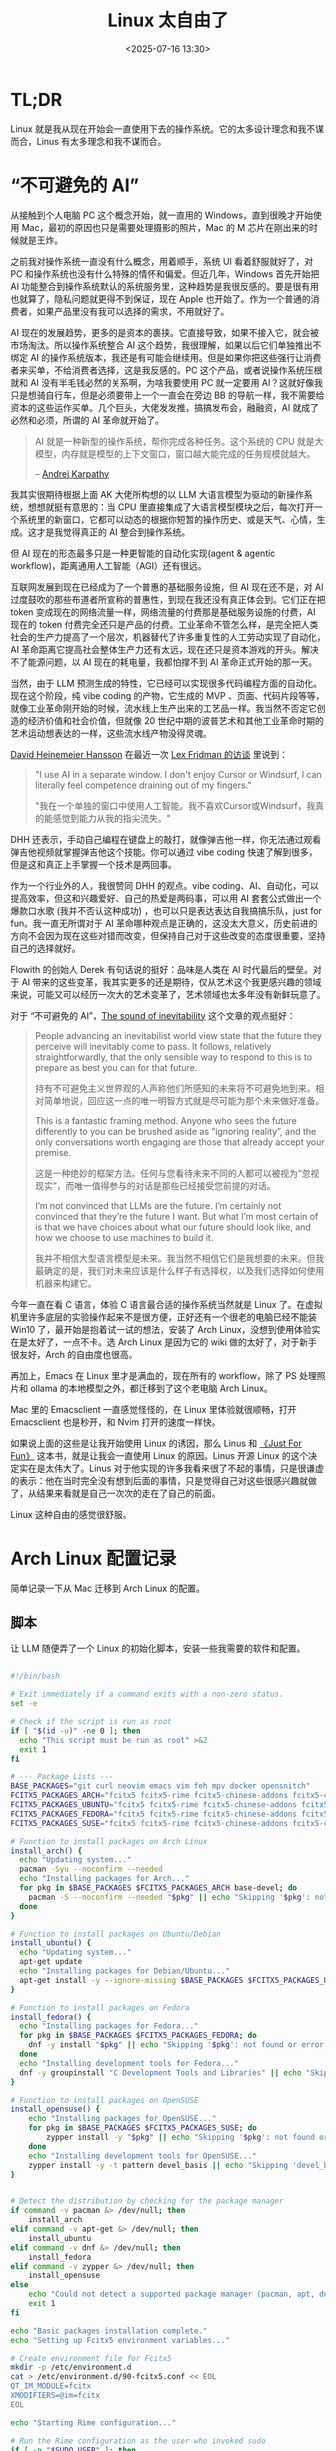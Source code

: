 #+title: Linux 太自由了
#+date: <2025-07-16 13:30>
#+description: AI 现在的发展趋势，更多的是资本的裹挟。它直接导致，如果不接入它，就会被市场淘汰。所以操作系统整合 AI 这个趋势，我很理解，如果以后它们单独推出不绑定 AI 的操作系统版本，我还是有可能会继续用。但是如果你把这些强行让消费者来买单，不给消费者选择，这是我反感的。PC 这个产品，或者说操作系统压根就和 AI 没有半毛钱必然的关系啊，为啥我要使用 PC 就一定要用 AI？这就好像我只是想骑自行车，但是必须要带上一个一直会在旁边 BB 的导航一样，我不需要给资本的这些运作买单。
#+filetags: Linux Ramble

* TL;DR
Linux 就是我从现在开始会一直使用下去的操作系统。它的太多设计理念和我不谋而合，Linus 有太多理念和我不谋而合。

* “不可避免的 AI”
从接触到个人电脑 PC 这个概念开始，就一直用的 Windows，直到很晚才开始使用 Mac，最初的原因也只是需要处理摄影的照片，Mac 的 M 芯片在刚出来的时候就是王炸。

之前我对操作系统一直没有什么概念，用着顺手，系统 UI 看着舒服就好了，对 PC 和操作系统也没有什么特殊的情怀和偏爱。但近几年，Windows 首先开始把 AI 功能整合到操作系统默认的系统服务里，这种趋势是我很反感的。要是很有用也就算了，隐私问题就更得不到保证，现在 Apple 也开始了。作为一个普通的消费者，如果产品里没有我可以选择的需求，不用就好了。

AI 现在的发展趋势，更多的是资本的裹挟。它直接导致，如果不接入它，就会被市场淘汰。所以操作系统整合 AI 这个趋势，我很理解，如果以后它们单独推出不绑定 AI 的操作系统版本，我还是有可能会继续用。但是如果你把这些强行让消费者来买单，不给消费者选择，这是我反感的。PC 这个产品，或者说操作系统压根就和 AI 没有半毛钱必然的关系啊，为啥我要使用 PC 就一定要用 AI？这就好像我只是想骑自行车，但是必须要带上一个一直会在旁边 BB 的导航一样，我不需要给资本的这些运作买单。几个巨头，大佬发发推，搞搞发布会，融融资，AI 就成了必然和必须，所谓的 AI 革命就开始了。

#+begin_quote
AI 就是一种新型的操作系统，帮你完成各种任务。这个系统的 CPU 就是大模型，内存就是模型的上下文窗口，窗口越大能完成的任务规模就越大。

-- [[https://rlancemartin.github.io/2025/06/23/context_engineering/][Andrej Karpathy]]
#+end_quote

我其实很期待根据上面 AK 大佬所构想的以 LLM 大语言模型为驱动的新操作系统，想想就挺有意思的：当 CPU 里直接集成了大语言模型模块之后，每次打开一个系统里的新窗口，它都可以动态的根据你短暂的操作历史、或是天气、心情，生成。这才是我觉得真正的 AI 整合到操作系统。

但 AI 现在的形态最多只是一种更智能的自动化实现(agent & agentic workflow)，距离通用人工智能（AGI）还有很远。

互联网发展到现在已经成为了一个普惠的基础服务设施，但 AI 现在还不是，对 AI 过度鼓吹的那些布道者所宣称的普惠性，到现在我还没有真正体会到。它们正在把 token 变成现在的网络流量一样，网络流量的付费那是基础服务设施的付费，AI 现在的 token 付费完全还只是产品的付费。工业革命不管怎么样，是完全把人类社会的生产力提高了一个层次，机器替代了许多重复性的人工劳动实现了自动化，AI 革命距离它提高社会整体生产力还有太远，现在还只是资本游戏的开头。解决不了能源问题，以 AI 现在的耗电量，我都怕撑不到 AI 革命正式开始的那一天。

当然，由于 LLM 预测生成的特性，它已经可以实现很多代码编程方面的自动化。现在这个阶段，纯 vibe coding 的产物，它生成的 MVP 、页面、代码片段等等，就像工业革命刚开始的时候，流水线上生产出来的工艺品一样。我当然不否定它创造的经济价值和社会价值，但就像 20 世纪中期的波普艺术和其他工业革命时期的艺术运动想表达的一样，这些流水线产物没得灵魂。

[[https://en.wikipedia.org/wiki/David_Heinemeier_Hansson][David Heinemeier Hansson]] 在最近一次 [[https://www.youtube.com/watch?v=vagyIcmIGOQ&t=5292s][Lex Fridman 的访谈]] 里说到：

#+begin_quote
"I use AI in a separate window. I don't enjoy Cursor or Windsurf, I can literally feel competence draining out of my fingers."

"我在一个单独的窗口中使用人工智能。我不喜欢Cursor或Windsurf，我真的能感觉到能力从我的指尖流失。"
#+end_quote

DHH 还表示，手动自己编程在键盘上的敲打，就像弹吉他一样，你无法通过观看弹吉他视频就掌握弹吉他这个技能。你可以通过 vibe coding 快速了解到很多，但是这和真正上手掌握一个技术是两回事。

作为一个行业外的人，我很赞同 DHH 的观点。vibe coding、AI、自动化，可以提高效率，但这和兴趣爱好、自己的热爱是两码事，可以用 AI 套套公式做出一个爆款口水歌 (我并不否认这种成功) ，也可以只是表达表达自我搞搞乐队，just for fun。我一直无所谓对于 AI 革命哪种观点是正确的，这没太大意义，历史前进的方向不会因为现在这些对错而改变，但保持自己对于这些改变的态度很重要，坚持自己的选择就好。

Flowith 的创始人 Derek 有句话说的挺好：品味是人类在 AI 时代最后的壁垒。对于 AI 带来的这些变革，我其实更多的还是期待，仅从艺术这个我更感兴趣的领域来说，可能又可以经历一次大的艺术变革了，艺术领域也太多年没有新鲜玩意了。

对于 “不可避免的 AI”，[[https://tomrenner.com/posts/llm-inevitabilism/][The sound of inevitability]] 这个文章的观点挺好：

#+begin_quote
People advancing an inevitabilist world view state that the future they perceive will inevitably come to pass. It follows, relatively straightforwardly, that the only sensible way to respond to this is to prepare as best you can for that future.

持有不可避免主义世界观的人声称他们所感知的未来将不可避免地到来。相对简单地说，回应这一点的唯一明智方式就是尽可能为那个未来做好准备。

This is a fantastic framing method. Anyone who sees the future differently to you can be brushed aside as “ignoring reality”, and the only conversations worth engaging are those that already accept your premise.

这是一种绝妙的框架方法。任何与您看待未来不同的人都可以被视为“忽视现实”，而唯一值得参与的对话是那些已经接受您前提的对话。

I’m not convinced that LLMs are the future. I’m certainly not convinced that they’re the future I want. But what I’m most certain of is that we have choices about what our future should look like, and how we choose to use machines to build it.

我并不相信大型语言模型是未来。我当然不相信它们是我想要的未来。但我最确定的是，我们对未来应该是什么样子有选择权，以及我们选择如何使用机器来构建它。
#+end_quote

今年一直在看 C 语言，体验 C 语言最合适的操作系统当然就是 Linux 了。在虚拟机里许多底层的实验操作起来不是很方便，正好还有一个很老的电脑已经不能装 Win10 了，最开始是抱着试一试的想法，安装了 Arch Linux，没想到使用体验实在是太好了，一点不卡。选 Arch Linux 是因为它的 wiki 做的太好了，对于新手很友好，Arch 的自由度也很高。

再加上，Emacs 在 Linux 里才是满血的，现在所有的 workflow，除了 PS 处理照片和 ollama 的本地模型之外，都迁移到了这个老电脑 Arch Linux。

Mac 里的 Emacsclient 一直感觉怪怪的，在 Linux 里体验就很顺畅，打开 Emacsclient 也是秒开，和 Nvim 打开的速度一样快。

如果说上面的这些是让我开始使用 Linux 的诱因，那么 Linus 和 [[https://wiki.vandee.art/#%E3%80%8AJust%20For%20Fun%E3%80%8B][《Just For Fun》]] 这本书，就是让我会一直使用 Linux 的原因。Linus 开源 Linux 的这个决定实在是太伟大了。Linus 对于他实现的许多我看来很了不起的事情，只是很谦虚的表示：他在当时完全没有想到后面的事情，只是觉得自己对这些很感兴趣就做了，从结果来看就是自己一次次的走在了自己的前面。

Linux 这种自由的感觉很舒服。

* Arch Linux 配置记录
简单记录一下从 Mac 迁移到 Arch Linux 的配置。
** 脚本
让 LLM 随便弄了一个 Linux 的初始化脚本，安装一些我需要的软件和配置。

#+BEGIN_SRC bash

#!/bin/bash

# Exit immediately if a command exits with a non-zero status.
set -e

# Check if the script is run as root
if [ "$(id -u)" -ne 0 ]; then
  echo "This script must be run as root" >&2
  exit 1
fi

# --- Package Lists ---
BASE_PACKAGES="git curl neovim emacs vim feh mpv docker opensnitch"
FCITX5_PACKAGES_ARCH="fcitx5 fcitx5-rime fcitx5-chinese-addons fcitx5-configtool"
FCITX5_PACKAGES_UBUNTU="fcitx5 fcitx5-rime fcitx5-chinese-addons fcitx5-config-qt"
FCITX5_PACKAGES_FEDORA="fcitx5 fcitx5-rime fcitx5-chinese-addons fcitx5-configtool"
FCITX5_PACKAGES_SUSE="fcitx5 fcitx5-rime fcitx5-chinese-addons fcitx5-configtool"

# Function to install packages on Arch Linux
install_arch() {
  echo "Updating system..."
  pacman -Syu --noconfirm --needed
  echo "Installing packages for Arch..."
  for pkg in $BASE_PACKAGES $FCITX5_PACKAGES_ARCH base-devel; do
    pacman -S --noconfirm --needed "$pkg" || echo "Skipping '$pkg': not found or error."
  done
}

# Function to install packages on Ubuntu/Debian
install_ubuntu() {
  echo "Updating system..."
  apt-get update
  echo "Installing packages for Debian/Ubuntu..."
  apt-get install -y --ignore-missing $BASE_PACKAGES $FCITX5_PACKAGES_UBUNTU docker.io build-essential
}

# Function to install packages on Fedora
install_fedora() {
  echo "Installing packages for Fedora..."
  for pkg in $BASE_PACKAGES $FCITX5_PACKAGES_FEDORA; do
    dnf -y install "$pkg" || echo "Skipping '$pkg': not found or error."
  done
  echo "Installing development tools for Fedora..."
  dnf -y groupinstall "C Development Tools and Libraries" || echo "Skipping 'C Development Tools and Libraries' group: not found or error."
}

# Function to install packages on OpenSUSE
install_opensuse() {
    echo "Installing packages for OpenSUSE..."
    for pkg in $BASE_PACKAGES $FCITX5_PACKAGES_SUSE; do
        zypper install -y "$pkg" || echo "Skipping '$pkg': not found or error."
    done
    echo "Installing development tools for OpenSUSE..."
    zypper install -y -t pattern devel_basis || echo "Skipping 'devel_basis' pattern: not found or error."
}


# Detect the distribution by checking for the package manager
if command -v pacman &> /dev/null; then
    install_arch
elif command -v apt-get &> /dev/null; then
    install_ubuntu
elif command -v dnf &> /dev/null; then
    install_fedora
elif command -v zypper &> /dev/null; then
    install_opensuse
else
    echo "Could not detect a supported package manager (pacman, apt, dnf, zypper)."
    exit 1
fi

echo "Basic packages installation complete."
echo "Setting up Fcitx5 environment variables..."

# Create environment file for Fcitx5
mkdir -p /etc/environment.d
cat > /etc/environment.d/90-fcitx5.conf << EOL
QT_IM_MODULE=fcitx
XMODIFIERS=@im=fcitx
EOL

echo "Starting Rime configuration..."

# Run the Rime configuration as the user who invoked sudo
if [ -n "$SUDO_USER" ]; then
    sudo -u "$SUDO_USER" bash -c '
        echo "Cloning plum repository..."
        if [ -d "$HOME/plum" ]; then
            echo "$HOME/plum already exists. Skipping clone."
        else
            git clone --depth 1 https://github.com/rime/plum "$HOME/plum"
        fi

        echo "Changing to plum directory..."
        cd "$HOME/plum"

        echo "Installing rime-ice..."
        rime_frontend=fcitx5-rime bash rime-install iDvel/rime-ice:others/recipes/full
    '
else
    echo "Could not determine the user to install Rime for."
    echo "Please run the following commands manually as a regular user:"
    echo "git clone --depth 1 https://github.com/rime/plum ~/plum"
    echo "cd ~/plum"
    echo "rime_frontend=fcitx5-rime bash rime-install iDvel/rime-ice:others/recipes/full"
fi


echo "Installation and setup complete."
echo "Please reboot your system for all changes to take effect."
#+END_SRC
** dotfiles
bash，tmux，Emacs，Nvim，还有其他的配置一直用 GitHub 在同步，迁移起来也很顺畅。

Mac 和 Linux 在文件路径上基本是一致的，需要改的也很少。我也没有啥复杂的开发环境。。。
** 桌面环境和窗口管理
KDE 的 Plasma 太重了，许多功能我也不需要。在 Arch Linux 里，发现 hyprland 自由度很高，就选择了这个。

Gnome 不太喜欢，之前在虚拟机里一直用的 Ubuntu 就是 Gnome，整个的设计和操作逻辑都不太喜欢。看起来和 MacOS 挺像，但是用起来我感觉挺不顺手，而且 Mac 的 Dock 栏我一直不太喜欢。

一直使用的是堆叠式的窗口管理，现在换到了 hyprland 的平铺式，才发现我更喜欢平铺式，特别是在大屏幕上，体验太好了。在 hyprland 里配置快捷键和启动项很方便，在绑定了快捷键之后，可以全键盘操作切换窗口和 Workspace。

登录还是使用的 KDE SDDM。

弄了一个小脚本用来把当前窗口隐藏到 hyprland 的 special Workspace，我感觉很实用：

#+begin_src bash

#!/bin/bash

# Directory to store the original workspace ID of the window
STATE_DIR="/tmp/hypr-special-state"
mkdir -p "$STATE_DIR"

# Get active window info as JSON
active_window_json=$(/usr/bin/hyprctl activewindow -j)

# Extract address and workspace info
window_address=$(echo "$active_window_json" | /usr/bin/jq -r '.address')
workspace_id=$(echo "$active_window_json" | /usr/bin/jq -r '.workspace.id')
workspace_name=$(echo "$active_window_json" | /usr/bin/jq -r '.workspace.name')

# Exit if no active window is found
if [ -z "$window_address" ] || [ "$window_address" == "null" ]; then
    exit 0
fi

# Path to the state file for the current window
STATE_FILE="$STATE_DIR/$window_address"

# Check if the window is in the special workspace
if [[ "$workspace_name" == "special"* ]]; then
    # Window is in a special workspace, move it back to its original workspace
    if [ -f "$STATE_FILE" ]; then
        target_workspace=$(cat "$STATE_FILE")
        rm "$STATE_FILE" # Clean up the state file
    else
        # Fallback: if no state file is found, move to the first available regular workspace
        target_workspace=$(/usr/bin/hyprctl workspaces -j | /usr/bin/jq -r '.[] | select(.id >= 1) | .id' | head -n 1)
        # Default to workspace 1 if no other regular workspace is found
        if [ -z "$target_workspace" ]; then
            target_workspace=1
        fi
    fi

    # Move the specific window to the target workspace
    /usr/bin/hyprctl dispatch movetoworkspace "$target_workspace,address:$window_address"
else
    # Window is not in a special workspace, so move it there and save its current workspace
    echo "$workspace_id" > "$STATE_FILE"
    /usr/bin/hyprctl dispatch movetoworkspacesilent "special,address:$window_address"
fi
#+end_src

** Tips
在国内，安装 Linux 遇到的最大的问题应该就是网络问题了。

在没有安装桌面环境之前，只有命令行，配置代理很不方便。Arch 是可以在安装之前选择国内的镜像的，但是涉及到需要使用 GitHub 和 yay 的包，就不行了。

好在可以直接在 Arch 里， ~sudo pacman -S v2ray~ ，然后把代理的 config.json 用 U 盘挂载，导入进来就好了。
